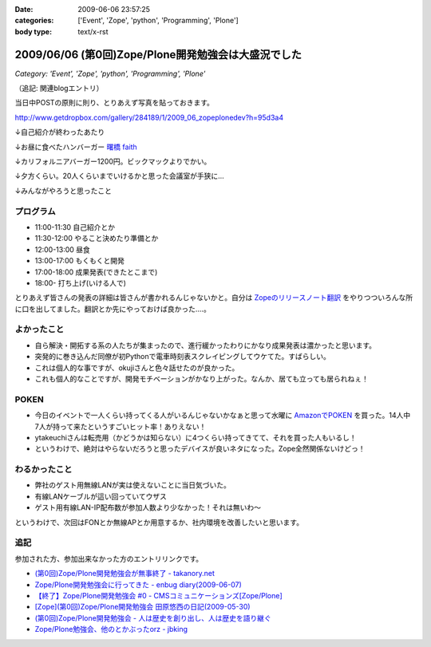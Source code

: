 :date: 2009-06-06 23:57:25
:categories: ['Event', 'Zope', 'python', 'Programming', 'Plone']
:body type: text/x-rst

====================================================
2009/06/06 (第0回)Zope/Plone開発勉強会は大盛況でした
====================================================

*Category: 'Event', 'Zope', 'python', 'Programming', 'Plone'*

（追記: 関連blogエントリ）

当日中POSTの原則に則り、とりあえず写真を貼っておきます。

http://www.getdropbox.com/gallery/284189/1/2009_06_zopeplonedev?h=95d3a4

↓自己紹介が終わったあたり

.. image:: http://photos-1.getdropbox.com/i/l/p0qN3yFqHycYh47UrmFiW6bmWimaGy3uY6GCd4OVOwE#1
  :target: http://www.getdropbox.com/gallery/284189/1/2009_06_zopeplonedev?h=95d3a4
  :scale: 50
  :width: 640
  :height: 480
  :alt: 自己紹介が終わったあたり

↓お昼に食べたハンバーガー `曙橋 faith`_

.. image:: http://photos-2.getdropbox.com/i/l/ZFXyMyYGOCw87h3axTfqaBVo9tZvmdP0LtzPegYC4XE#2
  :target: http://www.getdropbox.com/gallery/284189/1/2009_06_zopeplonedev?h=95d3a4
  :scale: 50
  :width: 640
  :height: 480
  :alt: お昼に食べたハンバーガー "曙橋 faith"

↓カリフォルニアバーガー1200円。ビックマックよりでかい。

.. image:: http://photos-3.getdropbox.com/i/l/900jKR368tgQ7nBmyrkRF2tXjK8izMalGthC_V_1z3E#3
  :target: http://www.getdropbox.com/gallery/284189/1/2009_06_zopeplonedev?h=95d3a4
  :scale: 50
  :width: 640
  :height: 480
  :alt: カリフォルニアバーガー1200円。ビックマックよりでかい。

↓夕方くらい。20人くらいまでいけるかと思った会議室が手狭に...

.. image:: http://photos-4.getdropbox.com/i/l/pjbBlXSxctqL0vd2V4SNM5fFNU7TZTu3rWfe5fRiF5A#4
  :target: http://www.getdropbox.com/gallery/284189/1/2009_06_zopeplonedev?h=95d3a4
  :scale: 50
  :width: 640
  :height: 480
  :alt: 夕方くらい。20人くらいまでいけるかと思った会議室が手狭に...

↓みんながやろうと思ったこと

.. image:: http://photos-1.getdropbox.com/i/l/tw4IHniQOFAtikMynEGEELkZKpDUTiw5X99GDeVicSc#5
  :target: http://www.getdropbox.com/gallery/284189/1/2009_06_zopeplonedev?h=95d3a4
  :scale: 50
  :width: 640
  :height: 480
  :alt: みんながやろうと思ったこと



.. _`曙橋 faith`: http://www.hamburger-faith.com/


プログラム
------------
* 11:00-11:30 自己紹介とか
* 11:30-12:00 やること決めたり準備とか
* 12:00-13:00 昼食
* 13:00-17:00 もくもくと開発
* 17:00-18:00 成果発表(できたとこまで)
* 18:00- 打ち上げ(いける人で)

とりあえず皆さんの発表の詳細は皆さんが書かれるんじゃないかと。自分は `Zopeのリリースノート翻訳`_ をやりつついろんな所に口を出してました。翻訳とか先にやっておけば良かった‥‥。

.. _`Zopeのリリースノート翻訳`: http://zope.jp/download/zope/releases/2.10.8


よかったこと
--------------
* 自ら解決・開拓する系の人たちが集まったので、進行緩かったわりにかなり成果発表は濃かったと思います。
* 突発的に巻き込んだ同僚が初Pythonで電車時刻表スクレイピングしてウケてた。すばらしい。
* これは個人的な事ですが、okujiさんと色々話せたのが良かった。
* これも個人的なことですが、開発モチベーションがかなり上がった。なんか、居ても立っても居られねぇ！

POKEN
--------
* 今日のイベントで一人くらい持ってくる人がいるんじゃないかなぁと思って水曜に `AmazonでPOKEN`_ を買った。14人中7人が持って来たというすごいヒット率！ありえない！
* ytakeuchiさんは転売用（かどうかは知らない）に4つくらい持ってきてて、それを買った人もいるし！
* というわけで、絶対はやらないだろうと思ったデバイスが良いネタになった。Zope全然関係ないけどっ！

わるかったこと
---------------
* 弊社のゲスト用無線LANが実は使えないことに当日気づいた。
* 有線LANケーブルが這い回っていてウザス
* ゲスト用有線LAN-IP配布数が参加人数より少なかった！それは無いわ～


というわけで、次回はFONとか無線APとか用意するか、社内環境を改善したいと思います。

.. _`AmazonでPOKEN`: http://www.amazon.co.jp/dp/B001UWX87O/freiaweb-22

追記
---------
参加された方、参加出来なかった方のエントリリンクです。

* `(第0回)Zope/Plone開発勉強会が無事終了 - takanory.net`_
* `Zope/Plone開発勉強会に行ってきた - enbug diary(2009-06-07)`_
* `【終了】Zope/Plone開発勉強会 #0 - CMSコミュニケーションズ[Zope/Plone]`_
* `[Zope](第0回)Zope/Plone開発勉強会 田原悠西の日記(2009-05-30)`_
* `(第0回)Zope/Plone開発勉強会 - 人は歴史を創り出し、人は歴史を語り継ぐ`_
* `Zope/Plone勉強会、他のとかぶったorz - jbking`_

.. _`【終了】Zope/Plone開発勉強会 #0 - CMSコミュニケーションズ[Zope/Plone]`: http://www.cmscom.jp/blog/218
.. _`Zope/Plone開発勉強会に行ってきた - enbug diary(2009-06-07)`: http://enbug.tdiary.net/20090607.html#p01
.. _`Zope/Plone勉強会、他のとかぶったorz - jbking`: http://twitter.com/jbking/statuses/1910709627
.. _`[Zope](第0回)Zope/Plone開発勉強会 田原悠西の日記(2009-05-30)`: http://yusei.tdiary.net/20090530.html
.. _`(第0回)Zope/Plone開発勉強会が無事終了 - takanory.net`: http://takanory.net/takalog/1099
.. _`(第0回)Zope/Plone開発勉強会 - 人は歴史を創り出し、人は歴史を語り継ぐ`: http://d.hatena.ne.jp/ytakeuch/20090606


.. :extend type: text/html
.. :extend:



.. :comments:
.. :comment id: 2009-06-08.8302502082
.. :title: Re:(第0回)Zope/Plone開発勉強会は大盛況でした
.. :author: ytakeuch
.. :date: 2009-06-08 07:30:31
.. :email: 
.. :url: http://logicdesign.jp/
.. :body:
.. 先日はお世話になりました。Pokenの件ですが、転売用で間違いありません。連休前までは秋葉原のレンタルショーケースで委託販売をしておりました。また私のハンドルの最後の「i」は不要です。今後ともよろしくお願いいたします。
.. 

